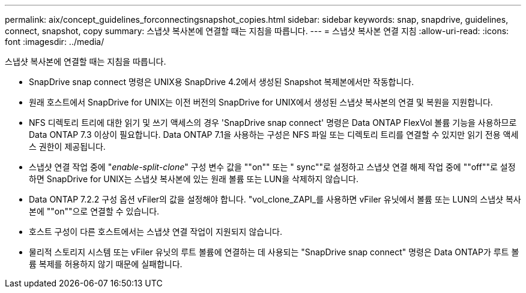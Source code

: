 ---
permalink: aix/concept_guidelines_forconnectingsnapshot_copies.html 
sidebar: sidebar 
keywords: snap, snapdrive, guidelines, connect, snapshot, copy 
summary: 스냅샷 복사본에 연결할 때는 지침을 따릅니다. 
---
= 스냅샷 복사본 연결 지침
:allow-uri-read: 
:icons: font
:imagesdir: ../media/


[role="lead"]
스냅샷 복사본에 연결할 때는 지침을 따릅니다.

* SnapDrive snap connect 명령은 UNIX용 SnapDrive 4.2에서 생성된 Snapshot 복제본에서만 작동합니다.
* 원래 호스트에서 SnapDrive for UNIX는 이전 버전의 SnapDrive for UNIX에서 생성된 스냅샷 복사본의 연결 및 복원을 지원합니다.
* NFS 디렉토리 트리에 대한 읽기 및 쓰기 액세스의 경우 'SnapDrive snap connect' 명령은 Data ONTAP FlexVol 볼륨 기능을 사용하므로 Data ONTAP 7.3 이상이 필요합니다. Data ONTAP 7.1을 사용하는 구성은 NFS 파일 또는 디렉토리 트리를 연결할 수 있지만 읽기 전용 액세스 권한이 제공됩니다.
* 스냅샷 연결 작업 중에 "_enable-split-clone_" 구성 변수 값을 ""on"" 또는 " sync""로 설정하고 스냅샷 연결 해제 작업 중에 ""off""로 설정하면 SnapDrive for UNIX는 스냅샷 복사본에 있는 원래 볼륨 또는 LUN을 삭제하지 않습니다.
* Data ONTAP 7.2.2 구성 옵션 vFiler의 값을 설정해야 합니다. "vol_clone_ZAPI_를 사용하면 vFiler 유닛에서 볼륨 또는 LUN의 스냅샷 복사본에 ""on""으로 연결할 수 있습니다.
* 호스트 구성이 다른 호스트에서는 스냅샷 연결 작업이 지원되지 않습니다.
* 물리적 스토리지 시스템 또는 vFiler 유닛의 루트 볼륨에 연결하는 데 사용되는 "SnapDrive snap connect" 명령은 Data ONTAP가 루트 볼륨 복제를 허용하지 않기 때문에 실패합니다.


